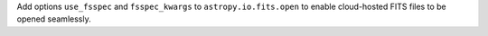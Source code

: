 Add options ``use_fsspec`` and ``fsspec_kwargs`` to ``astropy.io.fits.open``
to enable cloud-hosted FITS files to be opened seamlessly.
